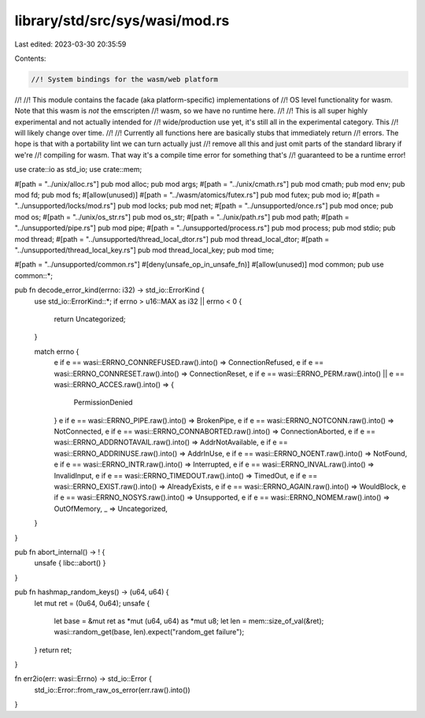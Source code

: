 library/std/src/sys/wasi/mod.rs
===============================

Last edited: 2023-03-30 20:35:59

Contents:

.. code-block:: rs

    //! System bindings for the wasm/web platform
//!
//! This module contains the facade (aka platform-specific) implementations of
//! OS level functionality for wasm. Note that this wasm is *not* the emscripten
//! wasm, so we have no runtime here.
//!
//! This is all super highly experimental and not actually intended for
//! wide/production use yet, it's still all in the experimental category. This
//! will likely change over time.
//!
//! Currently all functions here are basically stubs that immediately return
//! errors. The hope is that with a portability lint we can turn actually just
//! remove all this and just omit parts of the standard library if we're
//! compiling for wasm. That way it's a compile time error for something that's
//! guaranteed to be a runtime error!

use crate::io as std_io;
use crate::mem;

#[path = "../unix/alloc.rs"]
pub mod alloc;
pub mod args;
#[path = "../unix/cmath.rs"]
pub mod cmath;
pub mod env;
pub mod fd;
pub mod fs;
#[allow(unused)]
#[path = "../wasm/atomics/futex.rs"]
pub mod futex;
pub mod io;
#[path = "../unsupported/locks/mod.rs"]
pub mod locks;
pub mod net;
#[path = "../unsupported/once.rs"]
pub mod once;
pub mod os;
#[path = "../unix/os_str.rs"]
pub mod os_str;
#[path = "../unix/path.rs"]
pub mod path;
#[path = "../unsupported/pipe.rs"]
pub mod pipe;
#[path = "../unsupported/process.rs"]
pub mod process;
pub mod stdio;
pub mod thread;
#[path = "../unsupported/thread_local_dtor.rs"]
pub mod thread_local_dtor;
#[path = "../unsupported/thread_local_key.rs"]
pub mod thread_local_key;
pub mod time;

#[path = "../unsupported/common.rs"]
#[deny(unsafe_op_in_unsafe_fn)]
#[allow(unused)]
mod common;
pub use common::*;

pub fn decode_error_kind(errno: i32) -> std_io::ErrorKind {
    use std_io::ErrorKind::*;
    if errno > u16::MAX as i32 || errno < 0 {
        return Uncategorized;
    }

    match errno {
        e if e == wasi::ERRNO_CONNREFUSED.raw().into() => ConnectionRefused,
        e if e == wasi::ERRNO_CONNRESET.raw().into() => ConnectionReset,
        e if e == wasi::ERRNO_PERM.raw().into() || e == wasi::ERRNO_ACCES.raw().into() => {
            PermissionDenied
        }
        e if e == wasi::ERRNO_PIPE.raw().into() => BrokenPipe,
        e if e == wasi::ERRNO_NOTCONN.raw().into() => NotConnected,
        e if e == wasi::ERRNO_CONNABORTED.raw().into() => ConnectionAborted,
        e if e == wasi::ERRNO_ADDRNOTAVAIL.raw().into() => AddrNotAvailable,
        e if e == wasi::ERRNO_ADDRINUSE.raw().into() => AddrInUse,
        e if e == wasi::ERRNO_NOENT.raw().into() => NotFound,
        e if e == wasi::ERRNO_INTR.raw().into() => Interrupted,
        e if e == wasi::ERRNO_INVAL.raw().into() => InvalidInput,
        e if e == wasi::ERRNO_TIMEDOUT.raw().into() => TimedOut,
        e if e == wasi::ERRNO_EXIST.raw().into() => AlreadyExists,
        e if e == wasi::ERRNO_AGAIN.raw().into() => WouldBlock,
        e if e == wasi::ERRNO_NOSYS.raw().into() => Unsupported,
        e if e == wasi::ERRNO_NOMEM.raw().into() => OutOfMemory,
        _ => Uncategorized,
    }
}

pub fn abort_internal() -> ! {
    unsafe { libc::abort() }
}

pub fn hashmap_random_keys() -> (u64, u64) {
    let mut ret = (0u64, 0u64);
    unsafe {
        let base = &mut ret as *mut (u64, u64) as *mut u8;
        let len = mem::size_of_val(&ret);
        wasi::random_get(base, len).expect("random_get failure");
    }
    return ret;
}

fn err2io(err: wasi::Errno) -> std_io::Error {
    std_io::Error::from_raw_os_error(err.raw().into())
}


